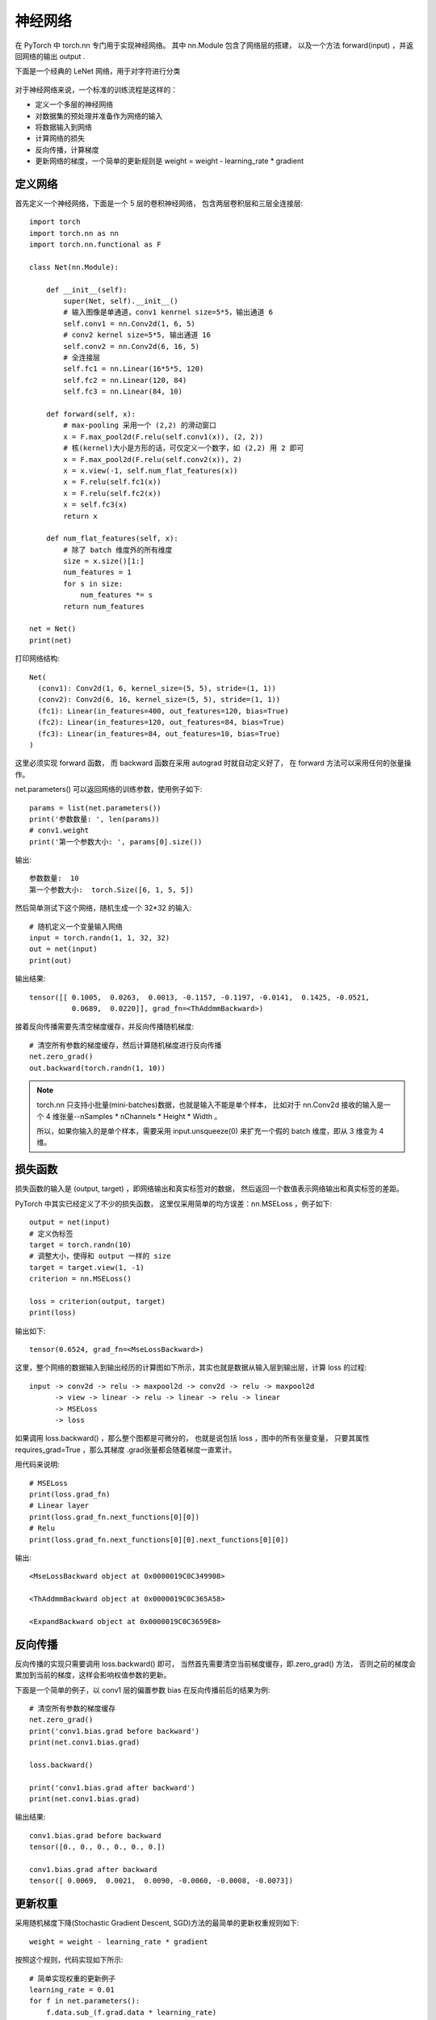 ===========================
神经网络
===========================


.. post:: 2023-02-20 22:06:49
  :tags: python, python三方库, pytorch
  :category: 后端
  :author: YanQue
  :location: CD
  :language: zh-cn


在 PyTorch 中 torch.nn 专门用于实现神经网络。
其中 nn.Module 包含了网络层的搭建，
以及一个方法 forward(input) ，并返回网络的输出 output .

下面是一个经典的 LeNet 网络，用于对字符进行分类

.. figure:: ../../../../../resources/images/2024-02-18-23-40-27.png
  :width: 480px

对于神经网络来说，一个标准的训练流程是这样的：

- 定义一个多层的神经网络
- 对数据集的预处理并准备作为网络的输入
- 将数据输入到网络
- 计算网络的损失
- 反向传播，计算梯度
- 更新网络的梯度，一个简单的更新规则是 weight = weight - learning_rate * gradient

定义网络
===========================

首先定义一个神经网络，下面是一个 5 层的卷积神经网络，
包含两层卷积层和三层全连接层::

  import torch
  import torch.nn as nn
  import torch.nn.functional as F

  class Net(nn.Module):

      def __init__(self):
          super(Net, self).__init__()
          # 输入图像是单通道，conv1 kenrnel size=5*5，输出通道 6
          self.conv1 = nn.Conv2d(1, 6, 5)
          # conv2 kernel size=5*5, 输出通道 16
          self.conv2 = nn.Conv2d(6, 16, 5)
          # 全连接层
          self.fc1 = nn.Linear(16*5*5, 120)
          self.fc2 = nn.Linear(120, 84)
          self.fc3 = nn.Linear(84, 10)

      def forward(self, x):
          # max-pooling 采用一个 (2,2) 的滑动窗口
          x = F.max_pool2d(F.relu(self.conv1(x)), (2, 2))
          # 核(kernel)大小是方形的话，可仅定义一个数字，如 (2,2) 用 2 即可
          x = F.max_pool2d(F.relu(self.conv2(x)), 2)
          x = x.view(-1, self.num_flat_features(x))
          x = F.relu(self.fc1(x))
          x = F.relu(self.fc2(x))
          x = self.fc3(x)
          return x

      def num_flat_features(self, x):
          # 除了 batch 维度外的所有维度
          size = x.size()[1:]
          num_features = 1
          for s in size:
              num_features *= s
          return num_features

  net = Net()
  print(net)

打印网络结构::

  Net(
    (conv1): Conv2d(1, 6, kernel_size=(5, 5), stride=(1, 1))
    (conv2): Conv2d(6, 16, kernel_size=(5, 5), stride=(1, 1))
    (fc1): Linear(in_features=400, out_features=120, bias=True)
    (fc2): Linear(in_features=120, out_features=84, bias=True)
    (fc3): Linear(in_features=84, out_features=10, bias=True)
  )

这里必须实现 forward 函数，
而 backward 函数在采用 autograd 时就自动定义好了，
在 forward 方法可以采用任何的张量操作。

net.parameters() 可以返回网络的训练参数，使用例子如下::

  params = list(net.parameters())
  print('参数数量: ', len(params))
  # conv1.weight
  print('第一个参数大小: ', params[0].size())

输出::

  参数数量:  10
  第一个参数大小:  torch.Size([6, 1, 5, 5])

然后简单测试下这个网络，随机生成一个 32*32 的输入::

  # 随机定义一个变量输入网络
  input = torch.randn(1, 1, 32, 32)
  out = net(input)
  print(out)

输出结果::

  tensor([[ 0.1005,  0.0263,  0.0013, -0.1157, -0.1197, -0.0141,  0.1425, -0.0521,
            0.0689,  0.0220]], grad_fn=<ThAddmmBackward>)

接着反向传播需要先清空梯度缓存，并反向传播随机梯度::

  # 清空所有参数的梯度缓存，然后计算随机梯度进行反向传播
  net.zero_grad()
  out.backward(torch.randn(1, 10))

.. note::

  torch.nn 只支持小批量(mini-batches)数据，也就是输入不能是单个样本，
  比如对于 nn.Conv2d 接收的输入是一个 4 维张量--nSamples * nChannels * Height * Width 。

  所以，如果你输入的是单个样本，需要采用 input.unsqueeze(0)
  来扩充一个假的 batch 维度，即从 3 维变为 4 维。

损失函数
===========================

损失函数的输入是 (output, target) ，即网络输出和真实标签对的数据，
然后返回一个数值表示网络输出和真实标签的差距。

PyTorch 中其实已经定义了不少的损失函数，
这里仅采用简单的均方误差：nn.MSELoss ，例子如下::

  output = net(input)
  # 定义伪标签
  target = torch.randn(10)
  # 调整大小，使得和 output 一样的 size
  target = target.view(1, -1)
  criterion = nn.MSELoss()

  loss = criterion(output, target)
  print(loss)

输出如下::

  tensor(0.6524, grad_fn=<MseLossBackward>)

这里，整个网络的数据输入到输出经历的计算图如下所示，其实也就是数据从输入层到输出层，计算 loss 的过程::

  input -> conv2d -> relu -> maxpool2d -> conv2d -> relu -> maxpool2d
        -> view -> linear -> relu -> linear -> relu -> linear
        -> MSELoss
        -> loss

如果调用 loss.backward() ，那么整个图都是可微分的，
也就是说包括 loss ，图中的所有张量变量，
只要其属性 requires_grad=True ，那么其梯度 .grad张量都会随着梯度一直累计。

用代码来说明::

  # MSELoss
  print(loss.grad_fn)
  # Linear layer
  print(loss.grad_fn.next_functions[0][0])
  # Relu
  print(loss.grad_fn.next_functions[0][0].next_functions[0][0])

输出::

  <MseLossBackward object at 0x0000019C0C349908>

  <ThAddmmBackward object at 0x0000019C0C365A58>

  <ExpandBackward object at 0x0000019C0C3659E8>

反向传播
===========================

反向传播的实现只需要调用 loss.backward() 即可，
当然首先需要清空当前梯度缓存，即.zero_grad() 方法，
否则之前的梯度会累加到当前的梯度，这样会影响权值参数的更新。

下面是一个简单的例子，以 conv1 层的偏置参数 bias 在反向传播前后的结果为例::

  # 清空所有参数的梯度缓存
  net.zero_grad()
  print('conv1.bias.grad before backward')
  print(net.conv1.bias.grad)

  loss.backward()

  print('conv1.bias.grad after backward')
  print(net.conv1.bias.grad)

输出结果::

  conv1.bias.grad before backward
  tensor([0., 0., 0., 0., 0., 0.])

  conv1.bias.grad after backward
  tensor([ 0.0069,  0.0021,  0.0090, -0.0060, -0.0008, -0.0073])

更新权重
===========================

采用随机梯度下降(Stochastic Gradient Descent, SGD)方法的最简单的更新权重规则如下::

  weight = weight - learning_rate * gradient

按照这个规则，代码实现如下所示::

  # 简单实现权重的更新例子
  learning_rate = 0.01
  for f in net.parameters():
      f.data.sub_(f.grad.data * learning_rate)

但是这只是最简单的规则，深度学习有很多的优化算法，
不仅仅是 SGD，还有 Nesterov-SGD, Adam, RMSProp 等等，为了采用这些不同的方法，
这里采用 torch.optim 库，使用例子如下所示::

  import torch.optim as optim
  # 创建优化器
  optimizer = optim.SGD(net.parameters(), lr=0.01)

  # 在训练过程中执行下列操作
  optimizer.zero_grad() # 清空梯度缓存
  output = net(input)
  loss = criterion(output, target)
  loss.backward()
  # 更新权重
  optimizer.step()

注意，同样需要调用 optimizer.zero_grad() 方法清空梯度缓存。



